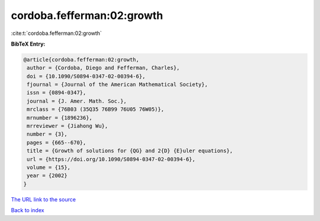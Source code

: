 cordoba.fefferman:02:growth
===========================

:cite:t:`cordoba.fefferman:02:growth`

**BibTeX Entry:**

.. code-block:: bibtex

   @article{cordoba.fefferman:02:growth,
    author = {Cordoba, Diego and Fefferman, Charles},
    doi = {10.1090/S0894-0347-02-00394-6},
    fjournal = {Journal of the American Mathematical Society},
    issn = {0894-0347},
    journal = {J. Amer. Math. Soc.},
    mrclass = {76B03 (35Q35 76B99 76U05 76W05)},
    mrnumber = {1896236},
    mrreviewer = {Jiahong Wu},
    number = {3},
    pages = {665--670},
    title = {Growth of solutions for {QG} and 2{D} {E}uler equations},
    url = {https://doi.org/10.1090/S0894-0347-02-00394-6},
    volume = {15},
    year = {2002}
   }

`The URL link to the source <https://doi.org/10.1090/S0894-0347-02-00394-6>`__


`Back to index <../By-Cite-Keys.html>`__
